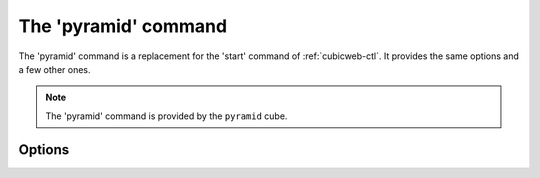 .. _cubicweb-ctl_pyramid:

The 'pyramid' command
=====================

.. program:: cubicweb-ctl pyramid

The 'pyramid' command is a replacement for the 'start' command of :ref:`cubicweb-ctl`.
It provides the same options and a few other ones.

.. note::

    The 'pyramid' command is provided by the ``pyramid`` cube.

Options
-------


.. option:: --no-daemon

    Run the server in the foreground.

.. option:: --debug-mode

    Activate the repository debug mode (logs in the console and the debug
    toolbar). Implies :option:`--no-daemon`.

    Also force the following pyramid options:

    .. code-block:: ini
    
        pyramid.debug_authorization = yes
        pyramid.debug_notfound = yes
        pyramid.debug_routematch = yes
        pyramid.reload_templates = yes

.. option:: -D, --debug

    Equals to :option:`--debug-mode` :option:`--no-daemon` :option:`--reload`

.. option:: --reload

    Restart the server if any source file is changed

.. option:: --reload-interval=RELOAD_INTERVAL

    Interval, in seconds, between file modifications checks [current: 1]

.. option:: -l <log level>, --loglevel=<log level>

    Set the loglevel. debug if -D is set, error otherwise

.. option:: -p, --profile

    Enable profiling. See :ref:`profiling`.

.. option:: --profile-output=PROFILE_OUTPUT

    Profiling output file (default: "program.prof")

.. option:: --profile-dump-every=N

    Dump profile stats to ouput every N requests (default: 100)
